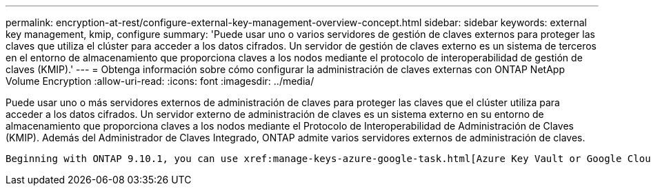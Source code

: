 ---
permalink: encryption-at-rest/configure-external-key-management-overview-concept.html 
sidebar: sidebar 
keywords: external key management, kmip, configure 
summary: 'Puede usar uno o varios servidores de gestión de claves externos para proteger las claves que utiliza el clúster para acceder a los datos cifrados. Un servidor de gestión de claves externo es un sistema de terceros en el entorno de almacenamiento que proporciona claves a los nodos mediante el protocolo de interoperabilidad de gestión de claves (KMIP).' 
---
= Obtenga información sobre cómo configurar la administración de claves externas con ONTAP NetApp Volume Encryption
:allow-uri-read: 
:icons: font
:imagesdir: ../media/


[role="lead"]
Puede usar uno o más servidores externos de administración de claves para proteger las claves que el clúster utiliza para acceder a los datos cifrados. Un servidor externo de administración de claves es un sistema externo en su entorno de almacenamiento que proporciona claves a los nodos mediante el Protocolo de Interoperabilidad de Administración de Claves (KMIP). Además del Administrador de Claves Integrado, ONTAP admite varios servidores externos de administración de claves.

 Beginning with ONTAP 9.10.1, you can use xref:manage-keys-azure-google-task.html[Azure Key Vault or Google Cloud Key Manager Service] to protect your NVE keys for data SVMs. Beginning with ONTAP 9.11.1, you can configure multiple external key managers in a cluster. See xref:configure-cluster-key-server-task.html[Configure clustered key servers]. Beginning with ONTAP 9.12.0, you can use link:https://docs.aws.amazon.com/kms/latest/developerguide/overview.html[AWS' KMS^] to protect your NVE keys for data SVMs. Beginning with ONTAP 9.17.1, you can use OpenStack's xref:manage-keys-barbican-task.html[Barbican KMS] to protect your NVE keys for data SVMs.